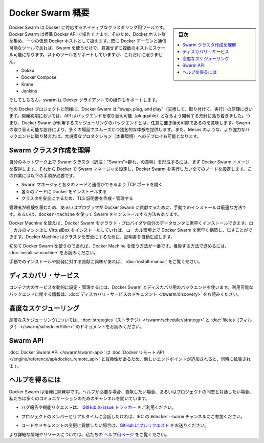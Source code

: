 .. -*- coding: utf-8 -*-
.. URL: https://docs.docker.com/swarm/overview/
.. SOURCE: https://github.com/docker/swarm/blob/master/docs/overview.md
   doc version: 1.11
      https://github.com/docker/swarm/commits/master/docs/overview.md
.. check date: 2016/04/29
.. Commits on Mar 4, 2016 4b8ed91226a9a49c2acb7cb6fb07228b3fe10007
.. -------------------------------------------------------------------

.. Docker Swarm overview

==============================
Docker Swarm 概要
==============================

.. sidebar:: 目次

   .. contents:: 
       :depth: 3
       :local:

.. Docker Swarm is native clustering for Docker. It turns a pool of Docker hosts into a single, virtual Docker host. Because Docker Swarm serves the standard Docker API, any tool that already communicates with a Docker daemon can use Swarm to transparently scale to multiple hosts. Supported tools include, but are not limited to, the following:

Docker Swarm は Docker に対応するネイティブなクラスタリング用ツールです。Docker Swarm は標準 Docker API で操作できます。そのため、Docker ホスト群を集め、一つの仮想 Docker ホストとして扱えます。既に Docker デーモンと通信可能なツールであれば、Swarm を使うだけで、意識せずに複数のホストにスケール可能になります。以下のツールをサポートしていますが、これだけに限りません。

* Dokku
* Docker Compose
* Krane
* Jenkins

.. And of course, the Docker client itself is also supported.

そしてもちろん、swarm は Docker クライアントでの操作もサポートします。

.. Like other Docker projects, Docker Swarm follows the “swap, plug, and play” principle. As initial development settles, an API will develop to enable pluggable backends. This means you can swap out the scheduling backend Docker Swarm uses out-of-the-box with a backend you prefer. Swarm’s swappable design provides a smooth out-of-box experience for most use cases, and allows large-scale production deployments to swap for more powerful backends, like Mesos.

他の Docker プロジェクトと同様に、Docker Swarm は "swap, plug, and play"（交換して、取り付けて、実行）の原理に従います。開発初期においては、API はバックエンドを取り替え可能（pluggable）となるよう開発する方針に落ち着きました。つまり、Docker Swarm が利用するスケジューリングのバックエンドとは、任意に置き換え可能であるのを意味します。Swarm の取り替え可能な設計により、多くの場面でスムーズかつ独創的な体験を提供します。また、Mesos のような、より強力なバックエンドに取り替えれば、大規模なプロダクション（本番環境）へのデプロイも可能となります。

.. Understand Swarm cluster creation

.. _understand-swarm-cluster-creation:

Swarm クラスタ作成を理解
==============================

.. The first step to creating a Swarm cluster on your network is to pull the Docker Swarm image. Then, using Docker, you configure the Swarm manager and all the nodes to run Docker Swarm. This method requires that you:

自分のネットワーク上で Swarm クラスタ（訳注；"Swarm"=群れ、の意味）を形成するには、まず Docker Swarm イメージを取得します。それから Docker で Swarm マネージャを設定し、Docker Swarm を実行したい全てのノードを設定します。この作業には以下の手順が必要です。

..    open a TCP port on each node for communication with the Swarm manager
    install Docker on each node
    create and manage TLS certificates to secure your cluster

* Swarm マネージャと各々のノードと通信ができるよう TCP ポートを開く
* 各々のノードに Docker をインストールする
* クラスタを安全にするため、TLS 証明書を作成・管理する

.. As a starting point, the manual method is best suited for experienced administrators or programmers contributing to Docker Swarm. The alternative is to use docker-machine to install a cluster.

管理者が経験を積むため、あるいはプログラマが Docker Swarm に貢献するために、手動でのインストールは最適な方法です。あるいは、``docker-machine`` を使って Swarm をインストールする方法もあります。

.. Using Docker Machine, you can quickly install a Docker Swarm on cloud providers or inside your own data center. If you have VirtualBox installed on your local machine, you can quickly build and explore Docker Swarm in your local environment. This method automatically generates a certificate to secure your cluster.

Docker Machine を使えば、Docker Swarm をクラウド・プロバイダや自分のデータセンタに素早くインストールできます。ローカルのマシン上に VirtualBox をインストールしていれば、ローカル環境上で Docker Swarm を素早く構築し、試すことができます。Docker Machine はクラスタを安全にするために、証明書を自動生成します。

.. Using Docker Machine is the best method for users getting started with Swarm for the first time. To try the recommended method of getting started, see Get Started with Docker Swarm.

初めて Docker Swarm を使うのであれば、Docker Machine を使う方法が一番です。推奨する方法で進めるには、 :doc:`install-w-machine` をお読みください。

.. If you are interested manually installing or interested in contributing, see Build a Swarm cluster for production.

手動でのインストールや開発に対する貢献に興味があれば、 :doc:`install-manual` をご覧ください。

.. Discovery services

.. _discovery-services:

ディスカバリ・サービス
==============================

.. To dynamically configure and manage the services in your containers, you use a discovery backend with Docker Swarm. For information on which backends are available, see the Discovery service documentation.

コンテナ内のサービスを動的に設定・管理するには、Docker Swarm とディスカバリ用のバックエンドを使います。利用可能なバックエンドに関する情報は、:doc:`ディスカバリ・サービスのドキュメント </swarm/discovery>` をお読みください。

.. Advanced Scheduling

.. _advanced-scheduling:

高度なスケジューリング
==============================

.. To learn more about advanced scheduling, see the strategies and filters documents.

高度なスケジューリングについては、:doc:`strategies（ストラテジ）</swarm/scheduler/strategy>`  と :doc:`filetes（フィルタ ） </swarm/scheduler/filter>` のドキュメントをお読みください。

.. Swarm API

Swarm API
==============================

.. The Docker Swarm API is compatible with the Docker remote API, and extends it with some new endpoints.

:doc:`Docker Swarm API </swarm/swarm-api>` は :doc:`Docker リモート API </engine/reference/api/docker_remote_api>` と互換性があるため、新しいエンドポイントが追加されると、同時に拡張されます。

.. Getting help

ヘルプを得るには
====================

.. Docker Swarm is still in its infancy and under active development. If you need help, would like to contribute, or simply want to talk about the project with like-minded individuals, we have a number of open channels for communication.

Docker Swarm は活発に開発中です。ヘルプが必要な場合、貢献したい場合、あるいはプロジェクトの同志と対話したい場合、私たちは多くのコミュニケーションのためのチャンネルを開いています。

..    To report bugs or file feature requests: please use the issue tracker on Github.

* バグ報告や機能リクエストは、 `GitHub の issue トラッカー <https://github.com/docker/swarm/issues>`_ をご利用ください。

..    To talk about the project with people in real time: please join the #docker-swarm channel on IRC.

* プロジェクトのメンバーとリアルタイムに会話したければ、IRC の ``#docker-swarm`` チャンネルにご参加ください。

..     To contribute code or documentation changes: please submit a pull request on Github.

* コードやドキュメントの変更に貢献したい場合は、`GitHub にプルリクエスト <https://github.com/docker/swarm/pulls>`_ をお送りください。

.. For more information and resources, please visit the Getting Help project page.

より詳細な情報やリソースについては、私たちの `ヘルプ用ページ <https://docs.docker.com/project/get-help/>`_ をご覧ください。

.. seealso:: 

   Docker Swarm overview
      https://docs.docker.com/swarm/overview/
